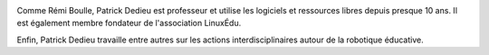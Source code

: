 
.. image:: static/photos/patrick-dedieu.png
  :width: 150px
  :alt: Patrick Dedieu
  :align: left
  :class: photo

.. class:: biography

Comme Rémi Boulle, Patrick Dedieu est professeur et utilise les
logiciels et ressources libres depuis presque 10 ans. Il est également
membre fondateur de l'association LinuxÉdu.

.. class:: biography

Enfin, Patrick Dedieu travaille entre autres sur les actions
interdisciplinaires autour de la robotique éducative.
